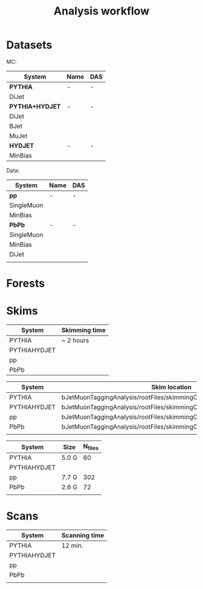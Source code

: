 #+title: Analysis workflow

* Datasets

MC:

| System        | Name | DAS |
|---------------+------+-----|
| *PYTHIA*        | -    | -   |
|---------------+------+-----|
| DiJet         |      |     |
|---------------+------+-----|
| *PYTHIA+HYDJET* | -    | -   |
|---------------+------+-----|
| DiJet         |      |     |
| BJet          |      |     |
| MuJet         |      |     |
|---------------+------+-----|
| *HYDJET*        | -    | -   |
|---------------+------+-----|
| MinBias       |      |     |

Data:

| System     | Name | DAS |
|------------+------+-----|
| *pp*         | -    | -   |
|------------+------+-----|
| SingleMuon |      |     |
| MinBias    |      |     |
|------------+------+-----|
| *PbPb*       | -    | -   |
|------------+------+-----|
| SingleMuon |      |     |
| MinBias    |      |     |
| DiJet      |      |     |
|            |      |     |


* Forests

* Skims

| System       | Skimming time |
|--------------+---------------|
| PYTHIA       | ~ 2 hours     |
| PYTHIAHYDJET |               |
| pp           |               |
| PbPb         |               |


| System       | Skim location                                                        |
|--------------+----------------------------------------------------------------------|
| PYTHIA       | bJetMuonTaggingAnalysis/rootFiles/skimmingOutput/PYTHIA/output       |
| PYTHIAHYDJET | bJetMuonTaggingAnalysis/rootFiles/skimmingOutput/PYTHIAHYDJET/output |
| pp           | bJetMuonTaggingAnalysis/rootFiles/skimmingOutput/pp/output           |
| PbPb         | bJetMuonTaggingAnalysis/rootFiles/skimmingOutput/PbPb/output         |
|              |                                                                      |


| System       | Size  | N_files |
|--------------+-------+---------|
| PYTHIA       | 5.0 G |      60 |
| PYTHIAHYDJET |       |         |
| pp           | 7.7 G |     302 |
| PbPb         | 2.6 G |      72 |
|              |       |         |



* Scans

| System       | Scanning time |
|--------------+---------------|
| PYTHIA       | 12 min.       |
| PYTHIAHYDJET |               |
| pp           |               |
| PbPb         |               |
|              |               |


